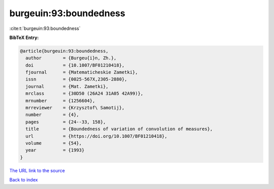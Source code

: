 burgeuin:93:boundedness
=======================

:cite:t:`burgeuin:93:boundedness`

**BibTeX Entry:**

.. code-block:: bibtex

   @article{burgeuin:93:boundedness,
     author        = {Burgeu{i}n, Zh.},
     doi           = {10.1007/BF01210418},
     fjournal      = {Matematicheskie Zametki},
     issn          = {0025-567X,2305-2880},
     journal       = {Mat. Zametki},
     mrclass       = {30D50 (26A24 31A05 42A99)},
     mrnumber      = {1256604},
     mrreviewer    = {Krzysztof\ Samotij},
     number        = {4},
     pages         = {24--33, 158},
     title         = {Boundedness of variation of convolution of measures},
     url           = {https://doi.org/10.1007/BF01210418},
     volume        = {54},
     year          = {1993}
   }

`The URL link to the source <https://doi.org/10.1007/BF01210418>`__


`Back to index <../By-Cite-Keys.html>`__
